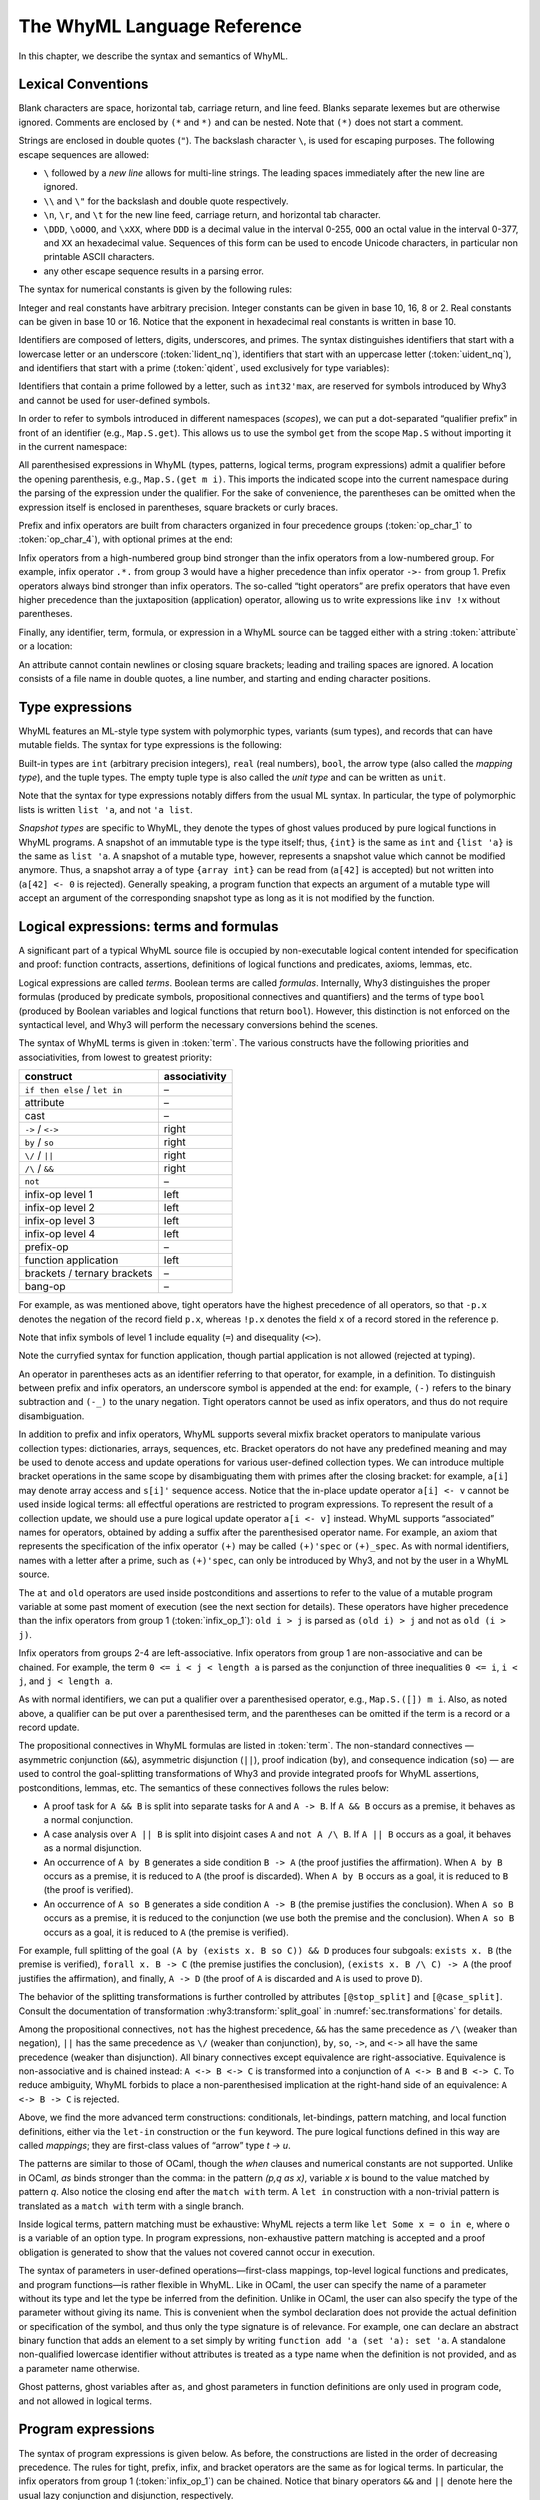 The WhyML Language Reference
============================

In this chapter, we describe the syntax and semantics of WhyML.

Lexical Conventions
-------------------

Blank characters are space, horizontal tab, carriage return, and line
feed. Blanks separate lexemes but are otherwise ignored. Comments are
enclosed by ``(*`` and ``*)`` and can be nested. Note that ``(*)`` does
not start a comment.

Strings are enclosed in double quotes (``"``). The backslash character
``\``, is used for escaping purposes. The following
escape sequences are allowed:

- ``\`` followed by a *new line* allows for
  multi-line strings. The leading spaces immediately after the new
  line are ignored.
- ``\\`` and ``\"`` for the backslash and double quote respectively.
- ``\n``, ``\r``, and
  ``\t`` for the new line feed, carriage return,
  and horizontal tab character.
- ``\DDD``, ``\oOOO``, and
  ``\xXX``, where ``DDD`` is a decimal value
  in the interval 0-255, ``OOO`` an octal value in the
  interval 0-377, and ``XX`` an hexadecimal value.
  Sequences of this form can be used to encode Unicode characters, in
  particular non printable ASCII characters.
- any other escape sequence results in a parsing error.

The syntax for numerical constants is given by the following rules:

.. productionlist::
    digit: "0" - "9"
    hex_digit: "0" - "9" | "a" - "f" | "A" - "F"
    oct_digit: "0" - "7"
    bin_digit: "0" | "1"
    integer: `digit` (`digit` | "_")*
      : | ("0x" | "0X") `hex_digit` (`hex_digit` | "_")*
      : | ("0o" | "0O") `oct_digit` (`oct_digit` | "_")*
      : | ("0b" | "0B") `bin_digit` (`bin_digit` | "_")*
    real: `digit`+ `exponent`
      : | `digit`+ "." `digit`* `exponent`?
      : | `digit`* "." `digit`+ `exponent`?
      : | ("0x" | "0X") `hex_digit`+ `h_exponent`
      : | ("0x" | "0X") `hex_digit`+ "." `hex_digit`* `h_exponent`?
      : | ("0x" | "0X") `hex_digit`* "." `hex_digit`+ `h_exponent`?
    exponent: ("e" | "E") ("-" | "+")? `digit`+
    h_exponent: ("p" | "P") ("-" | "+")? `digit`+
    char: "a" - "z" | "A" - "Z" | "0" - "9"
      : | " " | "!" | "#" | "$" | "%" | "&" | "'" | "("
      : | ")" | "*" | "+" | "," | "-" | "." | "/" | ":"
      : | ";" | "<" | "=" | ">" | "?" | "@" | "[" | "]"
      : | "^" | "_" | "`" | "\\" | "\n" | "\r" | "\t" | '\"'
      : | "\" ("0" | "1") `digit` `digit`
      : | "\" "2" ("0" - "4") `digit`
      : | "\" "2" "5" ("0" - "5")
      : | "\x" `hex_digit` `hex_digit`
      : | "\o" ("0" - "3" ) `oct_digit` `oct_digit`
    string: '"' `char`* '"'


Integer and real constants have arbitrary precision. Integer constants
can be given in base 10, 16, 8 or 2. Real constants can be given in
base 10 or 16. Notice that the exponent in hexadecimal real constants
is written in base 10.

Identifiers are composed of letters, digits, underscores, and primes.
The syntax distinguishes identifiers that start with a lowercase letter
or an underscore (:token:`lident_nq`), identifiers that start with an
uppercase letter (:token:`uident_nq`), and identifiers that start with
a prime (:token:`qident`, used exclusively for type variables):

.. productionlist::
    alpha: "a" - "z" | "A" - "Z"
    suffix: (`alpha` | "'"* ("0" - "9" | "_")*)* "'"*
    lident_nq: ("a" - "z") `suffix`* | "_" `suffix`+
    uident_nq: ("A" - "Z") `suffix`*
    ident_nq: `lident_nq` | `uident_nq`
    qident: "'" ("a" - "z") `suffix`*


Identifiers that contain a prime followed by a letter, such as
``int32'max``, are reserved for symbols introduced by Why3 and cannot be
used for user-defined symbols.

.. productionlist::
    lident: `lident_nq` ("'" `alpha` `suffix`)*
    uident: `lident_nq` ("'" `alpha` `suffix`)*
    ident: `lident` | `uident`

In order to refer to symbols introduced in different namespaces
(*scopes*), we can put a dot-separated “qualifier prefix” in front of an
identifier (e.g., ``Map.S.get``). This allows us to use the symbol
``get`` from the scope ``Map.S`` without importing it in the current
namespace:

.. productionlist::
    qualifier: (`uident` ".")+
    lqualid: `qualifier`? `lident`
    uqualid: `qualifier`? `uident`


All parenthesised expressions in WhyML (types, patterns, logical terms,
program expressions) admit a qualifier before the opening parenthesis,
e.g., ``Map.S.(get m i)``. This imports the indicated scope into the
current namespace during the parsing of the expression under the
qualifier. For the sake of convenience, the parentheses can be omitted
when the expression itself is enclosed in parentheses, square brackets
or curly braces.

Prefix and infix operators are built from characters organized in four
precedence groups (:token:`op_char_1` to :token:`op_char_4`), with optional primes at
the end:

.. productionlist::
    op_char_1: "=" | "<" | ">" | "~"
    op_char_2: "+" | "-"
    op_char_3: "*" | "/" | "\" | "%"
    op_char_4: "!" | "$" | "&" | "?" | "@" | "^" | "." | ":" | "|" | "#"
    op_char_1234: `op_char_1` | `op_char_2` | `op_char_3` | `op_char_4`
    op_char_234: `op_char_2` | `op_char_3` | `op_char_4`
    op_char_34: `op_char_3` | `op_char_4`
    infix_op_1: `op_char_1234`* `op_char_1` `op_char_1234`* "'"*
    infix_op_2: `op_char_234`* `op_char_2` `op_char_234`* "'"*
    infix_op_3: `op_char_34`* `op_char_3` `op_char_34`* "'"*
    infix_op_4: `op_char_4`+ "'"*
    prefix_op: `op_char_1234`+ "'"*
    tight_op: ("!" | "?") `op_char_4`* "'"*


Infix operators from a high-numbered group bind stronger than the infix
operators from a low-numbered group. For example, infix operator ``.*.``
from group 3 would have a higher precedence than infix operator ``->-``
from group 1. Prefix operators always bind stronger than infix
operators. The so-called “tight operators” are prefix operators that
have even higher precedence than the juxtaposition (application)
operator, allowing us to write expressions like ``inv !x`` without
parentheses.

Finally, any identifier, term, formula, or expression in a
WhyML source can be tagged either with a string :token:`attribute` or a
location:

.. productionlist::
    attribute: "[@" ... "]"
             : | "[#" `string` `digit`+ `digit`+ `digit`+ "]"


An attribute cannot contain newlines or closing square brackets; leading
and trailing spaces are ignored. A location consists of a file name in
double quotes, a line number, and starting and ending character
positions.

Type expressions
----------------

WhyML features an ML-style type system with polymorphic types, variants
(sum types), and records that can have mutable fields. The syntax for
type expressions is the following:

.. productionlist::
    type: `lqualid` `type_arg`+   ; polymorphic type symbol
        : | `type` "->" `type`   ; mapping type (right-associative)
        : | `type_arg`
    type_arg: `lqualid`   ; monomorphic type symbol (sort)
            : | `qident`   ; type variable
            : | "()"   ; unit type
            : | "(" `type` ("," `type`)+ ")"   ; tuple type
            : | "{" `type` "}"   ; snapshot type
            : | `qualifier`? "(" `type` ")"   ; type in a scope

.. index:: mapping type

Built-in types are ``int`` (arbitrary precision integers), ``real``
(real numbers), ``bool``, the arrow type (also called the *mapping
type*), and the tuple types. The empty tuple type is also called the
*unit type* and can be written as ``unit``.

Note that the syntax for type expressions notably differs from the usual
ML syntax. In particular, the type of polymorphic lists is written
``list 'a``, and not ``'a list``.

.. index:: snapshot type

*Snapshot types* are specific to WhyML, they denote the types of ghost
values produced by pure logical functions in WhyML programs. A snapshot
of an immutable type is the type itself; thus, ``{int}`` is the same as
``int`` and ``{list 'a}`` is the same as ``list 'a``. A snapshot of a
mutable type, however, represents a snapshot value which cannot be
modified anymore. Thus, a snapshot array ``a`` of type ``{array int}``
can be read from (``a[42]`` is accepted) but not written into
(``a[42] <- 0`` is rejected). Generally speaking, a program function
that expects an argument of a mutable type will accept an argument of
the corresponding snapshot type as long as it is not modified by the
function.

Logical expressions: terms and formulas
---------------------------------------

.. productionlist::
    term: `integer`   ; integer constant
        : | `real`   ; real constant
        : | "true" | "false"   ; Boolean constant
        : | "()"   ; empty tuple
        : | `qualid`   ; qualified identifier
        : | `qualifier`? "(" `term` ")"   ; term in a scope
        : | `qualifier`? "begin" `term` "end"   ; idem
        : | `tight_op` `term`   ; tight operator
        : | "{" `term_field`+ "}"   ; record
        : | "{" `term` "with" `term_field`+ "}"   ; record update
        : | `term` "." `lqualid`   ; record field access
        : | `term` "[" `term` "]" "'"*   ; collection access
        : | `term` "[" `term` "<-" `term` "]" "'"*   ; collection update
        : | `term` "[" `term` ".." `term` "]" "'"*   ; collection slice
        : | `term` "[" `term` ".." "]" "'"*   ; right-open slice
        : | `term` "[" ".." `term` "]" "'"*   ; left-open slice
        : | `term` `term`+   ; application
        : | `prefix_op` `term`   ; prefix operator
        : | `term` `infix_op_4` `term`   ; infix operator 4
        : | `term` `infix_op_3` `term`   ; infix operator 3
        : | `term` `infix_op_2` `term`   ; infix operator 2
        : | `term` "at" `uident`   ; past value
        : | "old" `term`   ; initial value
        : | `term` `infix_op_1` `term`   ; infix operator 1
        : | "not" `term`   ; negation
        : | `term` "/\" `term`   ; conjunction
        : | `term` "&&" `term`   ; asymmetric conjunction
        : | `term` "\/" `term`   ; disjunction
        : | `term` "||" `term`   ; asymmetric disjunction
        : | `term` "by" `term`   ; proof indication
        : | `term` "so" `term`   ; consequence indication
        : | `term` "->" `term`   ; implication
        : | `term` "<->" `term`   ; equivalence
        : | `term` ":" `type`   ; type cast
        : | `attribute`+ `term`   ; attributes
        : | `term` ("," `term`)+   ; tuple
        : | `quantifier` `quant_vars` `triggers`? "." `term`   ; quantifier
        : | ...   ; (to be continued)
    formula: `term`   ; no distinction as far as syntax is concerned
    term_field: `lqualid` "=" `term` ";"   ; field = value
    qualid: `qualifier`? (`lident_ext` | `uident`)   ; qualified identifier
    lident_ext: `lident`   ; lowercase identifier
              : | "(" `ident_op` ")"   ; operator identifier
              : | "(" `ident_op` ")" ("_" | "'") alpha suffix*   ; associated identifier
    ident_op:  `infix_op_1`   ; infix operator 1
            : | `infix_op_2`   ; infix operator 2
            : | `infix_op_3`   ; infix operator 3
            : | `infix_op_4`   ; infix operator 4
            : | `prefix_op` "_"   ; prefix operator
            : | `tight_op` "_"?   ; tight operator
            : | "[" "]" "'" *   ; collection access
            : | "[" "<-" "]" "'"*   ; collection update
            : | "[" "]" "'"* "<-"   ; in-place update
            : | "[" ".." "]" "'"*   ; collection slice
            : | "[" "_" ".." "]" "'"*   ; right-open slice
            : | "[" ".." "_" "]" "'"*   ; left-open slice
    quantifier: "forall" | "exists"
    quant_vars: `quant_cast` ("," `quant_cast`)*
    quant_cast: `binder`+ (":" `type`)?
    binder: "_" | `bound_var`
    bound_var: `lident` `attribute`*
    triggers: "[" `trigger` ("|" `trigger`)* "]"
    trigger: `term` ("," `term`)*


A significant part of a typical WhyML source file is occupied by
non-executable logical content intended for specification and proof:
function contracts, assertions, definitions of logical functions and
predicates, axioms, lemmas, etc.

Logical expressions are called *terms*. Boolean terms are called
*formulas*. Internally, Why3 distinguishes the proper formulas (produced
by predicate symbols, propositional connectives and quantifiers) and the
terms of type ``bool`` (produced by Boolean variables and logical
functions that return ``bool``). However, this distinction is not
enforced on the syntactical level, and Why3 will perform the necessary
conversions behind the scenes.

The syntax of WhyML terms is given in :token:`term`.  The various
constructs have the following priorities and associativities, from
lowest to greatest priority:

+---------------------------------+-----------------+
| construct                       | associativity   |
+=================================+=================+
| ``if then else`` / ``let in``   | –               |
+---------------------------------+-----------------+
| attribute                       | –               |
+---------------------------------+-----------------+
| cast                            | –               |
+---------------------------------+-----------------+
| ``->`` / ``<->``                | right           |
+---------------------------------+-----------------+
| ``by`` / ``so``                 | right           |
+---------------------------------+-----------------+
| ``\/`` / ``||``                 | right           |
+---------------------------------+-----------------+
| ``/\`` / ``&&``                 | right           |
+---------------------------------+-----------------+
| ``not``                         | –               |
+---------------------------------+-----------------+
| infix-op level 1                | left            |
+---------------------------------+-----------------+
| infix-op level 2                | left            |
+---------------------------------+-----------------+
| infix-op level 3                | left            |
+---------------------------------+-----------------+
| infix-op level 4                | left            |
+---------------------------------+-----------------+
| prefix-op                       | –               |
+---------------------------------+-----------------+
| function application            | left            |
+---------------------------------+-----------------+
| brackets / ternary brackets     | –               |
+---------------------------------+-----------------+
| bang-op                         | –               |
+---------------------------------+-----------------+

For example, as was mentioned above,
tight operators have the highest precedence of all operators, so that
``-p.x`` denotes the negation of the record field ``p.x``, whereas
``!p.x`` denotes the field ``x`` of a record stored in the reference
``p``.

Note that infix symbols of level 1 include equality (``=``) and
disequality (``<>``).

Note the curryfied syntax for function application, though partial
application is not allowed (rejected at typing).

An operator in parentheses acts as an identifier referring to that
operator, for example, in a definition. To distinguish between prefix
and infix operators, an underscore symbol is appended at the end: for
example, ``(-)`` refers to the binary subtraction and ``(-_)`` to the
unary negation. Tight operators cannot be used as infix operators, and
thus do not require disambiguation.

In addition to prefix and infix operators, WhyML supports several mixfix
bracket operators to manipulate various collection types: dictionaries,
arrays, sequences, etc. Bracket operators do not have any predefined
meaning and may be used to denote access and update operations for
various user-defined collection types. We can introduce multiple bracket
operations in the same scope by disambiguating them with primes after
the closing bracket: for example, ``a[i]`` may denote array access and
``s[i]'`` sequence access. Notice that the in-place update operator
``a[i] <- v`` cannot be used inside logical terms: all effectful
operations are restricted to program expressions. To represent the
result of a collection update, we should use a pure logical update
operator ``a[i <- v]`` instead. WhyML supports “associated” names for
operators, obtained by adding a suffix after the parenthesised operator
name. For example, an axiom that represents the specification of the
infix operator ``(+)`` may be called ``(+)'spec`` or ``(+)_spec``. As
with normal identifiers, names with a letter after a prime, such as
``(+)'spec``, can only be introduced by Why3, and not by the user in a
WhyML source.

.. index:: at
.. index:: old

The ``at`` and ``old`` operators are used inside postconditions and
assertions to refer to the value of a mutable program variable at some
past moment of execution (see the next section for details). These
operators have higher precedence than the infix operators from group 1
(:token:`infix_op_1`): ``old i > j`` is parsed as ``(old i) > j`` and not as
``old (i > j)``.

Infix operators from groups 2-4 are left-associative. Infix operators
from group 1 are non-associative and can be chained. For example, the
term ``0 <= i < j < length a`` is parsed as the conjunction of three
inequalities ``0 <= i``, ``i < j``, and ``j < length a``.

As with normal identifiers, we can put a qualifier over a parenthesised
operator, e.g., ``Map.S.([]) m i``. Also, as noted above, a qualifier
can be put over a parenthesised term, and the parentheses can be omitted
if the term is a record or a record update.

.. index:: &&, ||, by, so

The propositional connectives in WhyML formulas are listed in
:token:`term`. The non-standard connectives — asymmetric
conjunction (``&&``), asymmetric disjunction (``||``), proof indication
(``by``), and consequence indication (``so``) — are used to control the
goal-splitting transformations of Why3 and provide integrated proofs for
WhyML assertions, postconditions, lemmas, etc. The semantics of these
connectives follows the rules below:

-  A proof task for ``A && B`` is split into separate tasks for ``A``
   and ``A -> B``. If ``A && B`` occurs as a premise, it behaves as a
   normal conjunction.

-  A case analysis over ``A || B`` is split into disjoint cases ``A``
   and ``not A /\ B``. If ``A || B`` occurs as a goal, it behaves as a
   normal disjunction.

-  An occurrence of ``A by B`` generates a side condition ``B -> A``
   (the proof justifies the affirmation). When ``A by B`` occurs as a
   premise, it is reduced to ``A`` (the proof is discarded). When
   ``A by B`` occurs as a goal, it is reduced to ``B`` (the proof is
   verified).

-  An occurrence of ``A so B`` generates a side condition ``A -> B``
   (the premise justifies the conclusion). When ``A so B`` occurs as a
   premise, it is reduced to the conjunction (we use both the premise
   and the conclusion). When ``A so B`` occurs as a goal, it is reduced
   to ``A`` (the premise is verified).

For example, full splitting of the goal
``(A by (exists x. B so C)) && D`` produces four subgoals:
``exists x. B`` (the premise is verified), ``forall x. B -> C`` (the
premise justifies the conclusion), ``(exists x. B /\ C) -> A`` (the
proof justifies the affirmation), and finally, ``A -> D`` (the proof of
``A`` is discarded and ``A`` is used to prove ``D``).

The behavior of the splitting transformations is further controlled by
attributes ``[@stop_split]`` and ``[@case_split]``. Consult the documentation
of transformation :why3:transform:`split_goal` in
:numref:`sec.transformations` for details.

Among the propositional connectives, ``not`` has the highest precedence,
``&&`` has the same precedence as ``/\`` (weaker than negation), ``||``
has the same precedence as ``\/`` (weaker than conjunction), ``by``,
``so``, ``->``, and ``<->`` all have the same precedence (weaker than
disjunction). All binary connectives except equivalence are
right-associative. Equivalence is non-associative and is chained
instead: ``A <-> B <-> C`` is transformed into a conjunction of
``A <-> B`` and ``B <-> C``. To reduce ambiguity, WhyML forbids to place
a non-parenthesised implication at the right-hand side of an
equivalence: ``A <-> B -> C`` is rejected.

.. productionlist::
  term: ...
      : | "if" `term` "then" `term` "else" `term`   ; conditional
      : | "match" `term` "with" `term_case`+ "end"   ; pattern matching
      : | "let" `pattern` "=" `term` "in" `term`   ; let-binding
      : | "let" `symbol` `param`+ "=" `term` "in" `term`   ; mapping definition
      : | "fun" `param`+ "->" `term`   ; unnamed mapping
  term_case: "|" `pattern` "->" `term`
  pattern: `binder`   ; variable or "_"
         : | "()"   ; empty tuple
         : | "{" (`lqualid` "=" `pattern` ";")+ "}"   ; record pattern
         : | `uqualid` `pattern`*   ; constructor
         : | "ghost" `pattern`   ; ghost sub-pattern
         : | `pattern` "as" "ghost"? `bound_var`   ; named sub-pattern
         : | `pattern` "," `pattern`   ; tuple pattern
         : | `pattern` "|" `pattern`   ; "or" pattern
         : | `qualifier`? "(" `pattern` ")"   ; pattern in a scope
  symbol: `lident_ext` `attribute`*   ; user-defined symbol
  param: `type_arg`   ; unnamed typed
       : | `binder`   ; (un)named untyped
       : | "(" "ghost"? `type` ")"   ; unnamed typed
       : | "(" "ghost"? `binder` ")"   ; (un)named untyped
       : | "(" "ghost"? `binder`+ ":" `type` ")"   ; multi-variable typed

Above, we find the more advanced term constructions:
conditionals, let-bindings, pattern matching, and local function
definitions, either via the ``let-in`` construction or the ``fun``
keyword. The pure logical functions defined in this way are called
*mappings*; they are first-class values of “arrow” type
`t -> u`.

The patterns are similar to those of OCaml, though the `when` clauses
and numerical constants are not supported. Unlike in OCaml, `as` binds
stronger than the comma: in the pattern `(p,q as x)`, variable
`x` is bound to the value matched by pattern `q`. Also notice
the closing ``end`` after the ``match with`` term. A ``let in``
construction with a non-trivial pattern is translated as a
``match with`` term with a single branch.

Inside logical terms, pattern matching must be exhaustive: WhyML rejects
a term like ``let Some x = o in e``, where ``o`` is a variable of an
option type. In program expressions, non-exhaustive pattern matching is
accepted and a proof obligation is generated to show that the values not
covered cannot occur in execution.

The syntax of parameters in user-defined operations—first-class
mappings, top-level logical functions and predicates, and program
functions—is rather flexible in WhyML. Like in OCaml, the user can
specify the name of a parameter without its type and let the type be
inferred from the definition. Unlike in OCaml, the user can also specify
the type of the parameter without giving its name. This is convenient
when the symbol declaration does not provide the actual definition or
specification of the symbol, and thus only the type signature is of
relevance. For example, one can declare an abstract binary function that
adds an element to a set simply by writing
``function add 'a (set 'a): set 'a``. A standalone non-qualified
lowercase identifier without attributes is treated as a type name when
the definition is not provided, and as a parameter name otherwise.

Ghost patterns, ghost variables after ``as``, and ghost parameters in
function definitions are only used in program code, and not allowed in
logical terms.

Program expressions
-------------------

The syntax of program expressions is given below. As before, the constructions
are listed in the order of decreasing precedence. The rules for tight,
prefix, infix, and bracket operators are the same as for logical terms.
In particular, the infix operators from group 1 (:token:`infix_op_1`) can be chained. Notice
that binary operators ``&&`` and ``||`` denote here the usual lazy
conjunction and disjunction, respectively.

.. productionlist::
    expr: `integer`   ; integer constant
        : | `real`   ; real constant
        : | "true" | "false"   ; Boolean constant
        : | "()"   ; empty tuple
        : | `qualid`   ; identifier in a scope
        : | `qualifier`? "(" `expr` ")"   ; expression in a scope
        : | `qualifier`? "begin" `expr` "end"   ; idem
        : | `tight_op` `expr`   ; tight operator
        : | "{" (`lqualid` "=" `expr` ";")+ "}"   ; record
        : | "{" `expr` "with" (`lqualid` "=" `expr` ";")+ "}"   ; record update
        : | `expr` "." `lqualid`   ; record field access
        : | `expr` "[" `expr` "]" "'"*   ; collection access
        : | `expr` "[" `expr` "<-" `expr` "]" "'"*   ; collection update
        : | `expr` "[" `expr` ".." `expr` "]" "'"*   ; collection slice
        : | `expr` "[" `expr` ".." "]" "'"*   ; right-open slice
        : | `expr` "[" ".." `expr` "]" "'"*   ; left-open slice
        : | `expr` `expr`+   ; application
        : | `prefix_op` `expr`   ; prefix operator
        : | `expr` `infix_op_4` `expr`   ; infix operator 4
        : | `expr` `infix_op_3` `expr`   ; infix operator 3
        : | `expr` `infix_op_2` `expr`   ; infix operator 2
        : | `expr` `infix_op_1` `expr`   ; infix operator 1
        : | "not" `expr`   ; negation
        : | `expr` "&&" `expr`   ; lazy conjunction
        : | `expr` "||" `expr`   ; lazy disjunction
        : | `expr` ":" `type`   ; type cast
        : | `attribute`+ `expr`   ; attributes
        : | "ghost" `expr`   ; ghost expression
        : | `expr` ("," `expr`)+   ; tuple
        : | `expr` "<-" `expr`   ; assignment
        : | `expr` `spec`+   ; added specification
        : | "if" `expr` "then" `expr` ("else" `expr`)?   ; conditional
        : | "match" `expr` "with" ("|" `pattern` "->" `expr`)+ "end"   ; pattern matching
        : | `qualifier`? "begin" `spec`+ `expr` "end"   ; abstract block
        : | `expr` ";" `expr`   ; sequence
        : | "let" `pattern` "=" `expr` "in" `expr`   ; let-binding
        : | "let" `fun_defn` "in" `expr`   ; local function
        : | "let" "rec" `fun_defn` ("with" `fun_defn`)* "in" `expr`   ; recursive function
        : | "fun" `param`+ `spec`* "->" `spec`* `expr`   ; unnamed function
        : | "any" `result` `spec`*   ; arbitrary value
        : | "while" `expr` "do" `invariant`* `variant`? `expr` "done"   ; while loop
        : | "for" `lident` "=" `expr` ("to" | "downto") `expr` "do" `invariant`* `expr` "done"   ; for loop
        : | "for" `pattern` "in" `expr` "with" `uident` ("as" `lident_nq`)? "do"  `invariant`* `variant`? `expr` "done" ; for each loop
        : | ("assert" | "assume" | "check") "{" `term` "}"   ; assertion
        : | "raise" `uqualid` `expr`?   ; exception raising
        : | "raise" "(" `uqualid` `expr`? ")"
        : | "try" `expr` "with" ("|" `handler`)+ "end"   ; exception catching
        : | "(" `expr` ")"   ; parentheses
        : | "label" `uident` "in" `expr`   ; label
    handler: `uqualid` `pattern`? "->" `expr`   ; exception handler
    fun_defn: `fun_head` `spec`* "=" `spec`* `expr`   ; function definition
    fun_head: "ghost"? `kind`? `symbol` `param`+ (":" `result`)?   ; function header
    kind: "function" | "predicate" | "lemma"   ; function kind
    result: `ret_type`
      : | "(" `ret_type` ("," `ret_type`)* ")"
      : | "(" `ret_name` ("," `ret_name`)* ")"
    ret_type: "ghost"? `type`   ; unnamed result
    ret_name: "ghost"? `binder` ":" `type`   ; named result
    spec: "requires" "{" `term` "}"   ; pre-condition
      : | "ensures" "{" `term` "}"   ; post-condition
      : | "returns" "{" ("|" `pattern` "->" `term`)+ "}"   ; post-condition
      : | "raises" "{" ("|" `pattern` "->" `term`)+ "}"   ; exceptional post-c.
      : | "raises" "{" `uqualid` ("," `uqualid`)* "}"   ; raised exceptions
      : | "reads" "{" `lqualid` ("," `lqualid`)* "}"   ; external reads
      : | "writes" "{" `path` ("," `path`)* "}"   ; memory writes
      : | "alias" "{" `alias` ("," `alias`)* "}"   ; memory aliases
      : | `variant`
      : | "diverges"   ; may not terminate
      : | ("reads" | "writes" | "alias") "{" "}"   ; empty effect
    path: `lqualid` ("." `lqualid`)*   ; v.field1.field2
    alias: `path` "with" `path`   ; arg1 with result
    invariant: "invariant" "{" `term` "}"   ; loop and type invariant
    variant: "variant" "{" `variant_term` ("," `variant_term`)* "}"   ; termination variant
    variant_term: `term` ("with" `lqualid`)?   ; variant term + WF-order


.. index:: ghost expressions
.. rubric:: Ghost expressions

Keyword ``ghost`` marks the expression as ghost code added for
verification purposes. Ghost code is removed from the final code
intended for execution, and thus cannot affect the computation of the
program results nor the content of the observable memory.

.. index:: assignment expressions
.. rubric:: Assignment expressions

Assignment updates in place a mutable record field or an element of a
collection. The former can be done simultaneously on a tuple of values:
``x.f, y.g <- a, b``. The latter form, ``a[i] <- v``, amounts to a call
of the ternary bracket operator ``([]<-)`` and cannot be used in a
multiple assignment.

.. index:: evaluation order
.. rubric:: Evaluation order

In applications, arguments are evaluated from right to left. This
includes applications of infix operators, with the only exception of
lazy operators ``&&`` and ``||`` which evaluate from left to right,
lazily.

.. index:: specification clauses
.. index:: at
.. index:: old
.. rubric:: Specification clauses

The syntax for specification clauses in programs is given in
:token:`spec`.  Within specifications, terms are extended with
constructs `old` and `at`.  Within a postcondition, `old t` refers to
the value of term `t` in the prestate. Within the scope of a code mark
`L`, the term `at t L` refers to the value of term `t` at the program
point corresponding to `L`.

.. index:: for loop, invariant; for loop
.. rubric:: The “For” loop

The “for” loop of Why3 has the following general form:

.. code-block:: whyml

    for v=e1 to e2 do invariant { i } e3 done

Here, ``v`` is a variable identifier, that is bound by the loop
statement and of type ``integer`` ; ``e1`` and ``e2`` are program
expressions of type ``integer``, and ``e3`` is an expression of type
``unit``. The variable ``v`` may occur both in ``i`` and ``e3``, and
is not mutable. The execution of such a loop amounts to first evaluate
``e1`` and ``e2`` to values ``n1`` and ``n2``. If ``n1 >= n2`` then
the loop is not executed at all, otherwise it is executed iteratively
for ``v`` taking all the values between ``n1`` and ``n2`` included.

Regarding verification conditions, one must prove that ``i[v <- n1]``
holds (invariant initialization) ; and that ``forall n. n1 <= n <= n2
/\ i[v <- n] -> i[v <- n+1]`` (invariant preservation). Beware that at
loop exit, the property which is known is ``i[v <- n2+1]``.

The variant with keyword ``downto`` instead of ``to`` iterates
backwards.

It is also possible for ``v`` to be an integer range type (see
:numref:`sec.range_types`) instead of an integer.

.. index:: for each loop, invariant; for each loop
.. rubric:: The “For each” loop

The “for each” loop of Why3 has the following syntax:

.. code-block:: whyml

    for p in e1 with S do invariants/variant... e2 done

Here, ``p`` is a pattern, ``S`` is a namespace, and ``e1`` and ``e2``
are program expressions. Such a for each loop is syntactic sugar for
the following:

.. code-block:: whyml

    let it = S.create e1 in
    try while true do
      invariants/variant...
      let p = S.next it in
      e2
    with S.Done -> ()

That is, namespace ``S`` is assumed to declare at least a function
``create`` and a function ``next``, and an exception ``Done``. The
latter is used to signal the end of the iteration.
As shown above, the iterator is named ``it``. It can be referred to
within annotations. A different name can be specified, using syntax
``with S as x do``.

Constructions ``break`` and ``continue`` can be used in for each
loops, with the expected semantics.

Modules
-------

A WhyML input file is a (possibly empty) list of modules

.. productionlist::
    file: `module`*
    module: "module" `uident_nq` `attribute`* `decl`* "end"
    decl: "type" `type_decl` ("with" `type_decl`)*
      : | "constant" `constant_decl`
      : | "function" `function_decl` ("with" `logic_decl`)*
      : | "predicate" `predicate_decl` ("with" `logic_decl`)*
      : | "inductive" `inductive_decl` ("with" `inductive_decl`)*
      : | "coinductive" `inductive_decl` ("with" `inductive_decl`)*
      : | "axiom" `ident_nq` ":" `formula`
      : | "lemma" `ident_nq` ":" `formula`
      : | "goal"  `ident_nq` ":" `formula`
      : | "use" `imp_exp` `tqualid` ("as" `uident`)?
      : | "clone" `imp_exp` `tqualid` ("as" `uident`)? `subst`?
      : | "scope" "import"? `uident_nq` `decl`* "end"
      : | "import" `uident`
      : | "let" "ghost"? `lident_nq` `attribute`* `fun_defn`
      : | "let" "rec" `fun_defn`
      : | "val" "ghost"? `lident_nq` `attribute`* `pgm_decl`
      : | "exception" `lident_nq` `attribute`* `type`?
    type_decl: `lident_nq` `attribute`* ("'" `lident_nq` `attribute`*)* `type_defn`
    type_defn:   ; abstract type
      : | "=" `type`   ; alias type
      : | "=" "|"? `type_case` ("|" `type_case`)*   ; algebraic type
      : | "=" `vis_mut` "{" `record_field` (";" `record_field`)* "}" `invariant`* `type_witness`  ; record type
      : | "<" "range" `integer` `integer` ">"   ; range type
      : | "<" "float" `integer` `integer` ">"   ; float type
    type_case: `uident` `attribute`* `type_param`*
    record_field: "ghost"? "mutable"? `lident_nq` `attribute`* ":" `type`
    type_witness: "by" "{" `lident_nq` "=" `expr` (";" `lident_nq` "=" `expr`)* "}"
    vis_mut: ("abstract" | "private")? "mutable"?
    pgm_decl: ":" `type`   ; global variable
      : | `param` (`spec`* `param`)+ ":" `type` `spec`*   ; abstract function
    logic_decl: `function_decl`
      : | `predicate_decl`
    constant_decl: `lident_nq` `attribute`* ":" `type`
      : | `lident_nq` `attribute`* ":" `type` "=" `term`
    function_decl: `lident_nq` `attribute`* `type_param`* ":" `type`
      : | `lident_nq` `attribute`* `type_param`* ":" `type` "=" `term`
    predicate_decl: `lident_nq` `attribute`* `type_param`*
      : | `lident_nq` `attribute`* `type_param`* "=" `formula`
    inductive_decl: `lident_nq` `attribute`* `type_param`* "=" "|"? `ind_case` ("|" `ind_case`)*
    ind_case: `ident_nq` `attribute`* ":" `formula`
    imp_exp: ("import" | "export")?
    subst: "with" ("," `subst_elt`)+
    subst_elt: "type" `lqualid` "=" `lqualid`
      : | "function" `lqualid` "=" `lqualid`
      : | "predicate" `lqualid` "=" `lqualid`
      : | "scope" (`uqualid` | ".") "=" (`uqualid` | ".")
      : | "lemma" `qualid`
      : | "goal"  `qualid`
    tqualid: `uident` | `ident` ("." `ident`)* "." `uident`
    type_param: "'" `lident`
     : | `lqualid`
     : | "(" `lident`+ ":" `type` ")"
     : | "(" `type` ("," `type`)* ")"
     : | "()"


.. index:: record type
.. _Record Types:

Record types
^^^^^^^^^^^^

A record type declaration introduces a new type, with named and typed
fields, as follows:

.. code-block:: whyml

    type t = { a: int; b: bool }

Such a type can be used both in logic and programs.
A new record is built using curly braces and a value for each field,
such as ``{ a = 42; b = true }``. If ``x`` is a value of type ``t``,
its fields are accessed using the dot notation, such as ``x.a``.
Each field happens to be a projection function, so that we can also
write ``a x``.
A field can be declared ``mutable``, as follows:

.. code-block:: whyml

    type t = { mutable a: int; b: bool }

A mutable field can be modified using notation ``x.a <- 42``.
The ``writes`` clause of a function contract can list mutable fields,
e.g., ``writes { x.a }``.

.. index:: type invariant, invariant; type
.. rubric:: Type invariants

Invariants can be attached to record types, as follows:

.. code-block:: whyml

    type t = { mutable a: int; b: bool }
      invariant { b = true -> a >= 0 }

The semantics of type invariants is as follows. In the logic, a type
invariant always holds.
Consequently, it is no more possible
to build a value using the curly braces (in the logic).
To prevent the introduction of a logical
inconsistency, Why3 generates a VC to show the existence of at least
one record instance satisfying the invariant. It is named ``t'vc``
and has the form ``exists a:int, b:bool. b = true -> a >= 0``. To ease the
verification of this VC, one can provide an explicit witness using the
keyword ``by``, as follows:

.. code-block:: whyml

    type t = { mutable a: int; b: bool }
      invariant { b = true -> a >= 0 }
      by { a = 42; b = true }

It generates a simpler VC, where fields are instantiated accordingly.

In programs, a type invariant is assumed to
hold at function entry and must be restored at function exit.
In the middle, the invariant can be temporarily broken. For instance,
the following function can be verified:

.. code-block:: whyml

    let f (x: t) = x.a <- x.a - 1; x.a <- 0

After the first assignment, the invariant does not necessarily hold
anymore. But it is restored before function exit with the second
assignment.

If the record is passed to another function, then the invariant
must be reestablished (so as to honor the contract of the callee).
For instance, the following function cannot be verified:

.. code-block:: whyml

    let f1 (x: t) = x.a <- x.a - 1; f x; x.a <- 0

Indeed, passing ``x`` to function ``f`` requires checking the
invariant first, which does not hold in this example. Similarly, the
invariant must be reestablished if the record is passed to a logical
function or predicate. For instance, the following function cannot be
verified:

.. code-block:: whyml

    predicate p (x: t) = x.b

    let f2 (x: t) = x.a <- x.a - 1; assert { p x }; x.a <- 0

Accessing the record fields, however, does not require restoring the
invariant, both in logic and programs.
For instance, the following function can be verified:

.. code-block:: whyml

    let f2 (x: t) = x.a <- x.a - 1; assert { x.a < old x.a }; x.a <- 0

Indeed, the invariant may not hold after the first assignment, but the
assertion is only making use of field access, so there is no need to
reestablish the invariant.

.. index:: private type
.. rubric:: Private types

A record type can be declared ``private``, as follows:

.. code-block:: whyml

    type t = private { mutable a: int; b: bool }

The meaning of such a declaration is that one cannot build a record
instance, neither in the logic, nor in programs.
For instance, the following function cannot be defined:

.. code-block:: whyml

    let create () = { a = 42; b = true }

One cannot modify mutable fields of private types either.
One may wonder what is the purpose of private types, if one cannot
build values in those types. The purpose is to build
interfaces, to be later refined with actual implementations (see
section :ref:`Module Cloning` below). Indeed, if we cannot build
record instances, we can still *declare* operations that
return such records. For instance, we can declare the following two
functions:

.. code-block:: whyml

    val create (n: int) : t
      ensures { result.a = n }

    val incr (x: t) : unit
      writes  { x.a }
      ensures { x.a = old x.a + 1 }

Later, we can *refine* type ``t`` with a type that is not private
anymore, and then implement operations ``create`` and ``incr``.

Private types are often used in conjunction with ghost fields, that
are used to model the contents of data structures. For instance, we
can conveniently model a queue containing integers as follows:

.. code-block:: whyml

    type queue = private { mutable ghost s: seq int }

If needed, we could even add invariants (e.g., the sequence ``s`` is
sorted in a priority queue).

.. index:: abstract type

When a private record type only has ghost fields, one can use
``abstract`` as a convenient shortcut:

.. code-block:: whyml

    type queue = abstract { mutable s: seq int }

This is equivalent to the previous declaration.

.. rubric:: Recursive record types

Record types can be recursive, e.g,

.. code-block:: whyml

    type t = { a: int; next: option t }

Recursive record types cannot have invariants, cannot have mutable
fields, and cannot be private.

.. index:: algebraic data type

Algebraic data types
^^^^^^^^^^^^^^^^^^^^

Algebraic data types combine sum and product types.
A simple example of a sum type is that of an option type:

.. code-block:: whyml

    type maybe = No | Yes int

Such a declaration introduces a new type ``maybe``, with two
constructors ``No`` and ``Yes``. Constructor ``No`` has no argument
and thus can be used as a constant value. Constructor ``Yes`` has an
argument of type ``int`` and thus can be used to build values such as
``Yes 42``. Algebraic data types can be polymorphic, e.g.,

.. code-block:: whyml

    type option 'a = None | Some 'a

(This type is already part of Why3 standard library, in module
`option.Option <http://why3.lri.fr/stdlib/option.html>`_.)

A data type can be recursive. The archetypal example is the type of
polymorphic lists:

.. code-block:: whyml

    type list 'a = Nil | Cons 'a (list 'a)

(This type is already part of Why3 standard library, in module
`list.List <http://why3.lri.fr/stdlib/list.html>`_.)

When a field is common to all constructors, with the same type, it can
be named:

.. code-block:: whyml

    type t =
      | MayBe (size: int) (option int)
      | Many  (size: int) (list int)

Such a named field introduces a projection function. Here, we get a
function ``size`` of type ``t -> int``.

Constructor arguments can be ghost, e.g.,

.. code-block:: whyml

    type answer =
      | Yes (ghost int)
      | No

Non-uniform data types are allowed, such as the following type for
`random access lists <http://toccata.lri.fr/gallery/random_access_list.fr.html>`_:

.. code-block:: whyml

    type ral 'a =
      | Empty
      | Zero    (ral ('a, 'a))
      | One  'a (ral ('a, 'a))

Why3 supports polymorphic recursion, both in logic and programs, so
that we can define and verify operations on such types.

.. index:: tuples
.. rubric:: Tuples

A tuple type is a particular case of algebraic data types, with a
single constructor. A tuple type need not be declared by the user; it
is generated on the fly. The syntax for a tuple type is ``(type1,
type2, ...)``.

Note: Record types, introduced in the previous section, also
constitute a particular case of algebraic data types with a single
constructor. There are differences, though. Record types may have
mutable fields, invariants, or private status, while algebraic data
types cannot.


.. index:: range type
.. _sec.range_types:

Range types
^^^^^^^^^^^

A declaration of the form ``type r = <range a b>`` defines a type that
projects into the integer range ``[a,b]``. Note that in order to make
such a declaration the theory ``int.Int`` must be imported.

Why3 let you cast an integer literal in a range type (e.g. ``(42:r)``)
and will check at typing that the literal is in range. Defining such a
range type :math:`r` automatically introduces the following:

.. code-block:: whyml

    function r'int r : int
    constant r'maxInt : int
    constant r'minInt : int

The function ``r'int`` projects a term of type ``r`` to its integer
value. The two constants represent the high bound and low bound of the
range respectively.

Unless specified otherwise with the meta :why3:meta:`keep:literal` on ``r``, the
transformation :why3:transform:`eliminate_literal` introduces an axiom

.. code-block:: whyml

    axiom r'axiom : forall i:r. r'minInt <= r'int i <= r'maxInt

and replaces all casts of the form ``(42:r)`` with a constant and an
axiom as in:

.. code-block:: whyml

    constant rliteral7 : r
    axiom rliteral7_axiom : r'int rliteral7 = 42

This type is used in the standard library in the theories ``bv.BV8``,
``bv.BV16``, ``bv.BV32``, ``bv.BV64``.

Floating-point types
^^^^^^^^^^^^^^^^^^^^

A declaration of the form ``type f = <float eb sb>`` defines a type of
floating-point numbers as specified by the IEEE-754
standard :cite:`ieee754-2008`. Here the literal ``eb``
represents the number of bits in the exponent and the literal ``sb`` the
number of bits in the significand (including the hidden bit). Note that
in order to make such a declaration the theory ``real.Real`` must be
imported.

Why3 let you cast a real literal in a float type (e.g. ``(0.5:f)``) and
will check at typing that the literal is representable in the format.
Note that Why3 do not implicitly round a real literal when casting to a
float type, it refuses the cast if the literal is not representable.

Defining such a type ``f`` automatically introduces the following:

.. code-block:: whyml

    predicate f'isFinite f
    function  f'real f : real
    constant  f'eb : int
    constant  f'sb : int

As specified by the IEEE standard, float formats includes infinite
values and also a special NaN value (Not-a-Number) to represent results
of undefined operations such as :math:`0/0`. The predicate
``f'isFinite`` indicates whether its argument is neither infinite nor
NaN. The function ``f'real`` projects a finite term of type ``f`` to its
real value, its result is not specified for non finite terms.

Unless specified otherwise with the meta :why3:meta:`keep:literal` on ``f``, the
transformation :why3:transform:`eliminate_literal` will introduce an axiom

.. code-block:: whyml

    axiom f'axiom :
      forall x:f. f'isFinite x -> -. max_real <=. f'real x <=. max_real

where ``max_real`` is the value of the biggest finite float in the
specified format. The transformation also replaces all casts of the form
``(0.5:f)`` with a constant and an axiom as in:

.. code-block:: whyml

    constant fliteral42 : f
    axiom fliteral42_axiom : f'real fliteral42 = 0.5 /\ f'isFinite fliteral42

This type is used in the standard library in the theories
``ieee_float.Float32`` and ``ieee_float.Float64``.





Function declarations
^^^^^^^^^^^^^^^^^^^^^

``let``
   Definition of a program function, with prototype, contract, and body

``val``
   Declaration of a program function, with prototype and contract only

``let function``
   Definition of a pure (that is, side-effect free) program function
   which can also be used in specifications as a logical function
   symbol

``let predicate``
   Definition of a pure Boolean program function which can also be
   used in specifications as a logical predicate symbol

``val function``
   Declaration of a pure program function which can also be used in
   specifications as a logical function symbol

``val predicate``
   Declaration of a pure Boolean program function which can also be
   used in specifications as a logical predicate symbol

``function``
   Definition or declaration of a logical function symbol which can
   also be used as a program function in ghost code

``predicate``
   Definition or declaration of a logical predicate symbol which can
   also be used as a Boolean program function in ghost code

``let lemma``
   definition of a special pure program function which serves not as
   an actual code to execute but to prove the function's contract as a
   lemma: “for all values of parameters, the precondition implies the
   postcondition”. This lemma is then added to the logical context and
   is made available to provers. If this “lemma-function” produces a
   result, the lemma is “for all values of parameters, the
   precondition implies the existence of a result that satisfies the
   postcondition”. Lemma-functions are mostly used to prove some
   property by induction directly in Why3, without resorting to an
   external higher-order proof assistant.

Program functions (defined with ``let`` or declared with ``val``) can
additionally be marked ``ghost``, meaning that they can only be used
in the ghost code and never translated into executable code ; or
``partial``, meaning that their execution can produce observable
effects unaccounted by their specification, and thus they cannot be
used in the ghost code.

.. index:: clone
.. index:: module cloning
.. _Module Cloning:

Module Cloning
^^^^^^^^^^^^^^

Why3 features a mechanism to make an instance of a module, by
substituting some of its declarations with other symbols. It is called
*module cloning*.

Let us consider the example of a module implementing
`exponentiation by squaring
<https://en.wikipedia.org/wiki/Exponentiation_by_squaring>`_.
We want to make it as general as possible, so that we can implement it
and verify it only once and then reuse it in various different
contexts, e.g., with integers, floating-point numbers, matrices, etc.
We start our module with the introduction of a monoid:

.. code-block:: whyml

   module Exp
     use int.Int
     use int.ComputerDivision

     type t

     val constant one : t

     val function mul t t : t

     axiom one_neutral: forall x. mul one x = x = mul x one

     axiom mul_assoc: forall x y z. mul x (mul y z) = mul (mul x y) z

Then we define a simple exponentiation function, mostly for the
purpose of specification:

.. code-block:: whyml
   :dedent: 0

     let rec function exp (x: t) (n: int) : t
       requires { n >= 0 }
       variant  { n }
     = if n = 0 then one else mul x (exp x (n - 1))

In anticipation of the forthcoming verification of exponentiation by
squaring, we prove two lemmas. As they require induction, we use lemma
functions:

.. code-block:: whyml
   :dedent: 0

     let rec lemma exp_add (x: t) (n m: int)
       requires { 0 <= n /\ 0 <= m }
       variant  { n }
       ensures  { exp x (n + m) = mul (exp x n) (exp x m) }
     = if n > 0 then exp_add x (n - 1) m

     let rec lemma exp_mul (x: t) (n m: int)
       requires { 0 <= n /\ 0 <= m }
       variant  { m }
       ensures  { exp x (n * m) = exp (exp x n) m }
     = if m > 0 then exp_mul x n (m - 1)

Finally, we implement and verify exponentiation by squaring, which
completes our module.

.. code-block:: whyml
   :dedent: 0

     let fast_exp (x: t) (n: int) : t
       requires { n >= 0 }
       ensures  { result = exp x n }
     = let ref p = x in
       let ref q = n in
       let ref r = one in
       while q > 0 do
         invariant { 0 <= q }
         invariant { mul r (exp p q) = exp x n }
         variant   { q }
         if mod q 2 = 1 then r <- mul r p;
         p <- mul p p;
         q <- div q 2
       done;
       r

   end

Note that module ``Exp`` mixes declared symbols (type ``t``, constant
``one``, function ``mul``) and defined symbols (function ``exp``,
program function ``fast_exp``).

We can now make an instance of module ``Exp``, by substituting some of
its declared symbols (not necessarily all of them) with some other
symbols. For instance, we get exponentiation by squaring on integers
by substituting ``int`` for type ``t``, integer ``1`` for constant
``one``, and integer multiplication for function ``mul``.

.. code-block:: whyml

    module ExponentiationBySquaring
      use int.Int
      clone Exp with type t = int, val one = one, val mul = (*)
    end

In a substitution such as ``val one = one``,
the left-hand side refers to the namespace of
the module being cloned, while the right-hand side refers to the
current namespace (which here contains a constant ``one`` of type
``int``).

When a module is cloned, any axiom is automatically turned into a
lemma. Thus, the ``clone`` command above generates two VCs, one for
lemma ``one_neutral`` and another for lemma ``mul_assoc``.  If an
axiom should instead remain an axiom, it should be explicitly
indicated in the substitution (using ``axiom mul_assoc`` for
instance). Why3 cannot figure out by itself whether an axiom should be
turned into a lemma, so it goes for the safe path (all axioms are to
be proved) by default.

Lemmas that were proved in the module being cloned (such as
``exp_add`` and ``exp_mul`` here) are not reproved. They are part
of the resulting namespace, the substitution being applied to
their statements.
Similarly, functions that were defined in the module being cloned
(such as ``exp`` and ``fast_exp`` here) are not reproved and are part
of the resulting module, the substitution being applied to their
argument types, return type, and definition. For instance, we get a
fresh function ``fast_exp`` of type ``int->int->int``.

We can make plenty other instances of our module ``Exp``.
For instance, we get
`Russian multiplication
<https://en.wikipedia.org/wiki/Ancient_Egyptian_multiplication>`_ for free
instantiating ``Exp`` with zero and addition instead.

.. code-block:: whyml

    module Multiplication
      use int.Int
      clone Exp with type t = int, val one = zero, val mul = (+)
      goal G: exp 2 3 = 6
    end

.. index:: standard library

The Why3 Standard Library
-------------------------

The Why3 standard library provides general-purpose modules, to be used
in logic and/or programs. It can be browsed on-line at
http://why3.lri.fr/stdlib/. Each file contains one or several modules.
To ``use`` or ``clone`` a module ``M`` from file ``file``, use the
syntax ``file.M``, since ``file`` is available in Why3’s default load
path. For instance, the module of integers and the module of arrays
indexed by integers are imported as follows:

.. code-block:: whyml

      use int.Int
      use array.Array

A sub-directory ``mach/`` provides various modules to model machine
arithmetic. For instance, the module of 63-bit integers and the module
of arrays indexed by 63-bit integers are imported as follows:

.. code-block:: whyml

      use mach.int.Int63
      use mach.array.Array63

In particular, the types and operations from these modules are mapped to
native OCaml’s types and operations when Why3 code is extracted to OCaml
(see :numref:`sec.extract`).

Library `int`: mathematical integers
^^^^^^^^^^^^^^^^^^^^^^^^^^^^^^^^^^^^

The library `int` contains several modules whose dependencies are
displayed on Figure :numref:`fig.lib.int`.

.. %EXECUTE bin/why3pp --output=dep stdlib/int.mlw | tred > doc/stdlib-dot/library-int.dot

.. graphviz:: stdlib-dot/library-int.dot
   :caption: Module dependencies in library `int`
   :name: fig.lib.int

The main module is `Int` which provides basic operations like addition
and multiplication, and comparisons.

The division of modulo operations are defined in other modules. They
indeed come into two flavours: the module `EuclideanDivision` proposes
a version where the result of the modulo is always non-negative,
whereas the module `ComputerDivision` provides a version which matches
the standard definition available in programming languages like C,
Java or OCaml. Note that these modules do not provide any divsion or
modulo operations to be used in programs. For those, you must use the
module `mach.int.Int` instead, which provides these operations,
including proper pre-conditions, and with the usual infix syntax `x /
y` and `x % y`.

The detailed documentation of the library is available on-line at
http://why3.lri.fr/stdlib/int.html


Library `array`: array data structure
^^^^^^^^^^^^^^^^^^^^^^^^^^^^^^^^^^^^^

The library `array` contains several modules whose dependencies are
displayed on Figure :numref:`fig.lib.array`.

.. %EXECUTE bin/why3pp --output=dep stdlib/array.mlw | tred > doc/stdlib-dot/library-array.dot

.. graphviz:: stdlib-dot/library-array.dot
   :caption: Module dependencies in library `array`
   :name: fig.lib.array

The main module is `Array`, providing the operations for accessing and
updating an array element, with respective syntax `a[i]` and `a[i] <-
e`, and proper pre-conditions for the indexes. The length of an array
is denoted as `a.length`. A fresh array can be created using `make l
v` where `l` is the desired length and `v` is the initial values of
all cells.

The detailed documentation of the library is available on-line at
http://why3.lri.fr/stdlib/array.html
